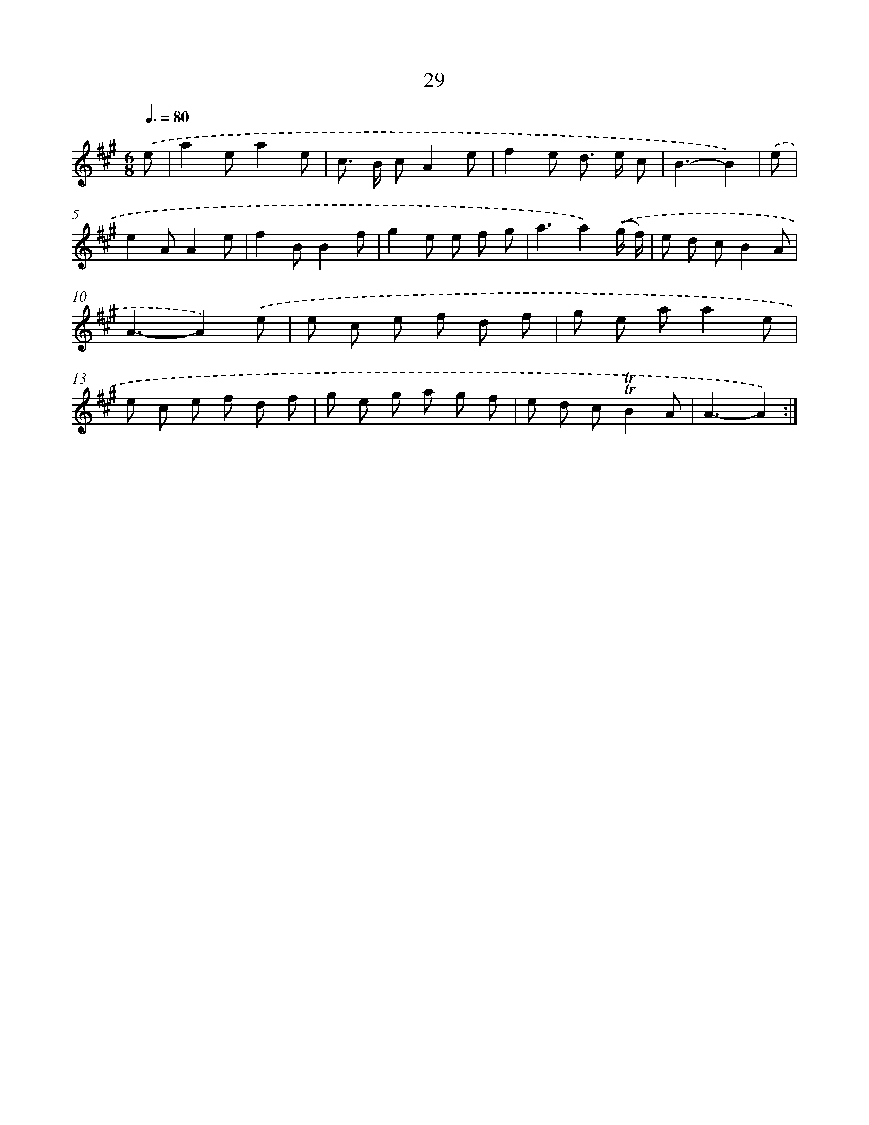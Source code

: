X: 16113
T: 29
%%abc-version 2.0
%%abcx-abcm2ps-target-version 5.9.1 (29 Sep 2008)
%%abc-creator hum2abc beta
%%abcx-conversion-date 2018/11/01 14:38:00
%%humdrum-veritas 2887694756
%%humdrum-veritas-data 253140962
%%continueall 1
%%barnumbers 0
L: 1/8
M: 6/8
Q: 3/8=80
K: A clef=treble
.('e [I:setbarnb 1]|
a2ea2e |
c> B cA2e |
f2e d> e c |
B3-B2) |
.('e [I:setbarnb 5]|
e2AA2e |
f2BB2f |
g2e e f g |
a3a2).('(g/ f/) |
e d cB2A |
A3-A2).('e |
e c e f d f |
g e aa2e |
e c e f d f |
g e g a g f |
e d c!trill!!trill!B2A |
A3-A2) :|]

